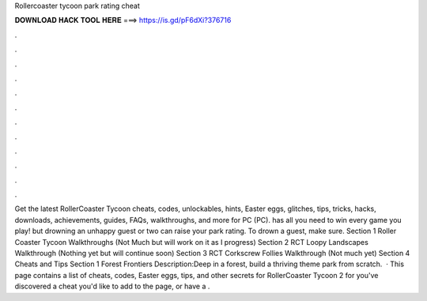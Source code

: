 Rollercoaster tycoon park rating cheat

𝐃𝐎𝐖𝐍𝐋𝐎𝐀𝐃 𝐇𝐀𝐂𝐊 𝐓𝐎𝐎𝐋 𝐇𝐄𝐑𝐄 ===> https://is.gd/pF6dXi?376716

.

.

.

.

.

.

.

.

.

.

.

.

Get the latest RollerCoaster Tycoon cheats, codes, unlockables, hints, Easter eggs, glitches, tips, tricks, hacks, downloads, achievements, guides, FAQs, walkthroughs, and more for PC (PC).  has all you need to win every game you play! but drowning an unhappy guest or two can raise your park rating. To drown a guest, make sure. Section 1 Roller Coaster Tycoon Walkthroughs (Not Much but will work on it as I progress) Section 2 RCT Loopy Landscapes Walkthrough (Nothing yet but will continue soon) Section 3 RCT Corkscrew Follies Walkthrough (Not much yet) Section 4 Cheats and Tips Section 1 Forest Frontiers Description:Deep in a forest, build a thriving theme park from scratch.  · This page contains a list of cheats, codes, Easter eggs, tips, and other secrets for RollerCoaster Tycoon 2 for  you've discovered a cheat you'd like to add to the page, or have a .
